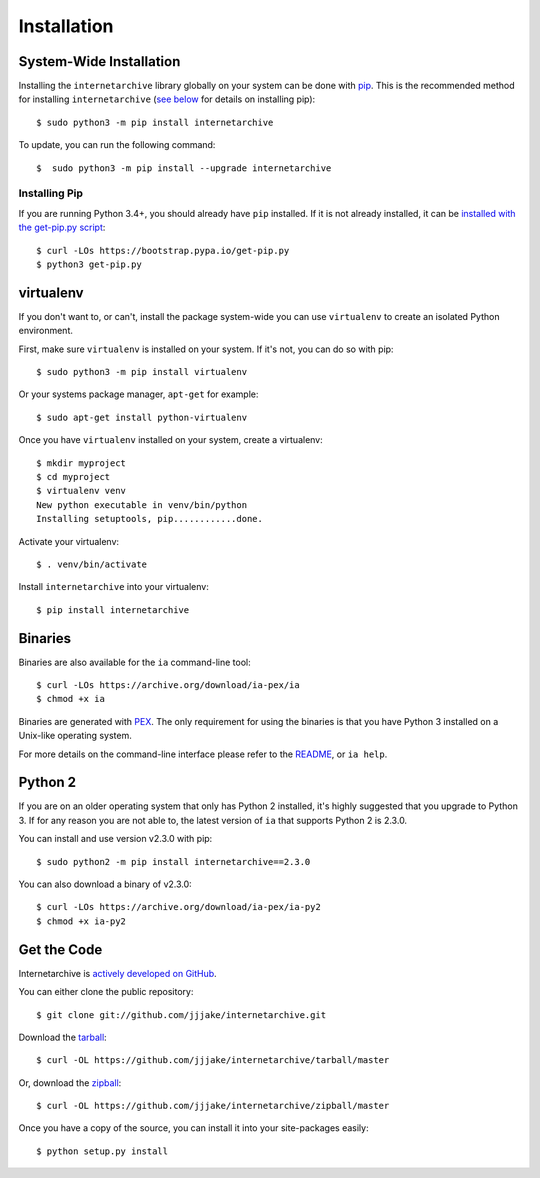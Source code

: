 .. _install:

Installation
============


System-Wide Installation
-------------------------

Installing the ``internetarchive`` library globally on your system can be done with `pip <http://www.pip-installer.org/>`_.
This is the recommended method for installing ``internetarchive`` (`see below <installation.html#installing-pip>`_ for details on installing pip)::

    $ sudo python3 -m pip install internetarchive

To update, you can run the following command::

    $  sudo python3 -m pip install --upgrade internetarchive

Installing Pip
~~~~~~~~~~~~~~

If you are running Python 3.4+, you should already have ``pip`` installed.
If it is not already installed, it can be `installed with the get-pip.py script <https://pip.pypa.io/en/stable/installing/>`_::

    $ curl -LOs https://bootstrap.pypa.io/get-pip.py
    $ python3 get-pip.py


virtualenv
----------

If you don't want to, or can't, install the package system-wide you can use ``virtualenv`` to create an isolated Python environment.

First, make sure ``virtualenv`` is installed on your system. If it's not, you can do so with pip::

    $ sudo python3 -m pip install virtualenv

Or your systems package manager, ``apt-get`` for example::

    $ sudo apt-get install python-virtualenv

Once you have ``virtualenv`` installed on your system, create a virtualenv::

    $ mkdir myproject
    $ cd myproject
    $ virtualenv venv
    New python executable in venv/bin/python
    Installing setuptools, pip............done.

Activate your virtualenv::

    $ . venv/bin/activate

Install ``internetarchive`` into your virtualenv::

    $ pip install internetarchive


Binaries
--------

Binaries are also available for the ``ia`` command-line tool::

    $ curl -LOs https://archive.org/download/ia-pex/ia
    $ chmod +x ia

Binaries are generated with `PEX <https://github.com/pantsbuild/pex>`_. The only requirement for using the binaries is that you have Python 3 installed on a Unix-like operating system.

For more details on the command-line interface please refer to the `README <https://github.com/jjjake/internetarchive/blob/master/README.rst>`_, or ``ia help``.


Python 2
--------

If you are on an older operating system that only has Python 2 installed, it's highly suggested that you upgrade to Python 3. If for any reason you are not able to, the latest version of ``ia`` that supports Python 2 is 2.3.0.

You can install and use version v2.3.0 with pip::

    $ sudo python2 -m pip install internetarchive==2.3.0

You can also download a binary of v2.3.0::

    $ curl -LOs https://archive.org/download/ia-pex/ia-py2
    $ chmod +x ia-py2


Get the Code
------------

Internetarchive is `actively developed on GitHub <https://github.com/jjjake/internetarchive>`_.

You can either clone the public repository::

    $ git clone git://github.com/jjjake/internetarchive.git

Download the `tarball <https://github.com/jjjake/internetarchive/tarball/master>`_::

    $ curl -OL https://github.com/jjjake/internetarchive/tarball/master

Or, download the `zipball <https://github.com/jjjake/internetarchive/zipball/master>`_::

    $ curl -OL https://github.com/jjjake/internetarchive/zipball/master

Once you have a copy of the source, you can install it into your site-packages easily::

    $ python setup.py install

